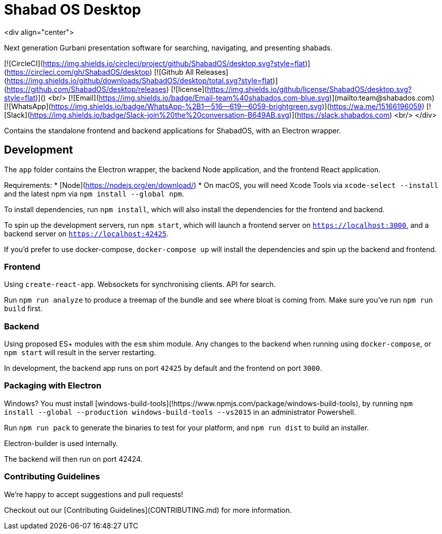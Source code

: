 # Shabad OS Desktop

<div align="center">

Next generation Gurbani presentation software for searching, navigating, and presenting shabads.

[![CircleCI](https://img.shields.io/circleci/project/github/ShabadOS/desktop.svg?style=flat)](https://circleci.com/gh/ShabadOS/desktop)
[![Github All Releases](https://img.shields.io/github/downloads/ShabadOS/desktop/total.svg?style=flat)](https://github.com/ShabadOS/desktop/releases)
[![license](https://img.shields.io/github/license/ShabadOS/desktop.svg?style=flat)]()
<br/>
[![Email](https://img.shields.io/badge/Email-team%40shabados.com-blue.svg)](mailto:team@shabados.com) [![WhatsApp](https://img.shields.io/badge/WhatsApp-%2B1--516--619--6059-brightgreen.svg)](https://wa.me/15166196059) [![Slack](https://img.shields.io/badge/Slack-join%20the%20conversation-B649AB.svg)](https://slack.shabados.com)
<br/>
</div>

Contains the standalone frontend and backend applications for ShabadOS, with an Electron wrapper.

## Development

The `app` folder contains the Electron wrapper, the backend Node application, and the frontend React application.

Requirements:
* [Node](https://nodejs.org/en/download/)
* On macOS, you will need Xcode Tools via `xcode-select --install` and the latest npm via `npm install --global npm`.

To install dependencies, run `npm install`, which will also install the dependencies for the frontend and backend.

To spin up the development servers, run `npm start`, which will launch a frontend server on `https://localhost:3000`, and a backend server on `https://localhost:42425`.

If you'd prefer to use docker-compose, `docker-compose up` will install the dependencies and spin up the backend and frontend.

### Frontend

Using `create-react-app`. Websockets for synchronising clients. API for search.

Run `npm run analyze` to produce a treemap of the bundle and see where bloat is coming from. Make sure you've run `npm run build` first.

### Backend

Using proposed ES+ modules with the `esm` shim module.
Any changes to the backend when running using `docker-compose`,
or `npm start` will result in the server restarting.

In development, the backend app runs on port `42425` by default and the frontend on port `3000`.

### Packaging with Electron

Windows? You must install [windows-build-tools](!https://www.npmjs.com/package/windows-build-tools), by running `npm install --global --production windows-build-tools --vs2015` in an administrator Powershell.

Run `npm run pack` to generate the binaries to test for your platform, and `npm run dist` to build an installer.

Electron-builder is used internally.

The backend will then run on port 42424.

### Contributing Guidelines

We're happy to accept suggestions and pull requests!

Checkout out our [Contributing Guidelines](CONTRIBUTING.md) for more information.
